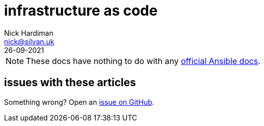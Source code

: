 = infrastructure as code
Nick Hardiman <nick@silvan.uk>
:source-highlighter: highlight.js
:revdate: 26-09-2021

[NOTE]
====
These docs have nothing to do with any https://docs.ansible.com/[official Ansible docs].
====


== issues with these articles

Something wrong? 
Open an https://github.com/nickhardiman/articles-fedora-rpi4/issues[issue on GitHub].
